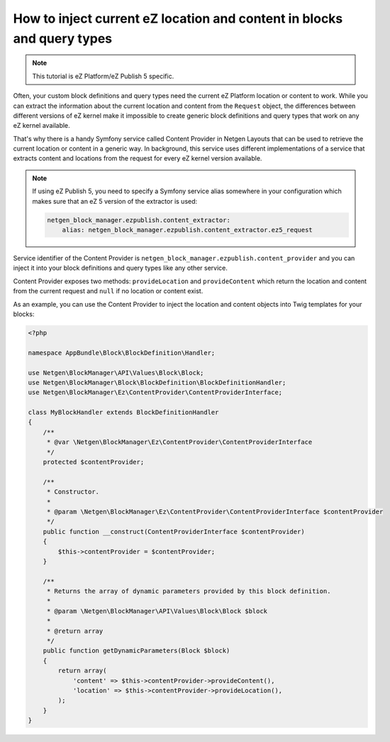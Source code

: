 How to inject current eZ location and content in blocks and query types
=======================================================================

.. note::

    This tutorial is eZ Platform/eZ Publish 5 specific.

Often, your custom block definitions and query types need the current
eZ Platform location or content to work. While you can extract the information
about the current location and content from the ``Request`` object, the
differences between different versions of eZ kernel make it impossible to create
generic block definitions and query types that work on any eZ kernel
available.

That's why there is a handy Symfony service called Content Provider in
Netgen Layouts that can be used to retrieve the current location or content in a
generic way. In background, this service uses different implementations of a
service that extracts content and locations from the request for every eZ kernel
version available.

.. note::

    If using eZ Publish 5, you need to specify a Symfony service alias somewhere
    in your configuration which makes sure that an eZ 5 version of the extractor
    is used:

    .. code-block:: yaml

        netgen_block_manager.ezpublish.content_extractor:
            alias: netgen_block_manager.ezpublish.content_extractor.ez5_request

Service identifier of the Content Provider is
``netgen_block_manager.ezpublish.content_provider`` and you can inject it into
your block definitions and query types like any other service.

Content Provider exposes two methods: ``provideLocation`` and ``provideContent``
which return the location and content from the current request and ``null`` if
no location or content exist.

As an example, you can use the Content Provider to inject the location and
content objects into Twig templates for your blocks:

.. code-block:: php

    <?php

    namespace AppBundle\Block\BlockDefinition\Handler;

    use Netgen\BlockManager\API\Values\Block\Block;
    use Netgen\BlockManager\Block\BlockDefinition\BlockDefinitionHandler;
    use Netgen\BlockManager\Ez\ContentProvider\ContentProviderInterface;

    class MyBlockHandler extends BlockDefinitionHandler
    {
        /**
         * @var \Netgen\BlockManager\Ez\ContentProvider\ContentProviderInterface
         */
        protected $contentProvider;

        /**
         * Constructor.
         *
         * @param \Netgen\BlockManager\Ez\ContentProvider\ContentProviderInterface $contentProvider
         */
        public function __construct(ContentProviderInterface $contentProvider)
        {
            $this->contentProvider = $contentProvider;
        }

        /**
         * Returns the array of dynamic parameters provided by this block definition.
         *
         * @param \Netgen\BlockManager\API\Values\Block\Block $block
         *
         * @return array
         */
        public function getDynamicParameters(Block $block)
        {
            return array(
                'content' => $this->contentProvider->provideContent(),
                'location' => $this->contentProvider->provideLocation(),
            );
        }
    }
